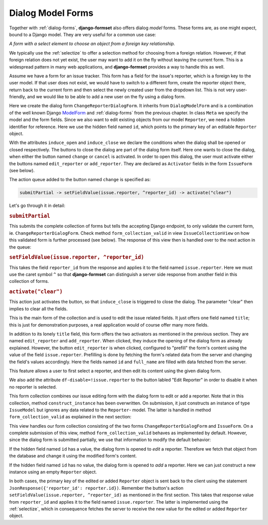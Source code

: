 .. _dialog-model-forms:

==================
Dialog Model Forms
==================

.. versionadded:: 1.5

Together with :ref:`dialog-forms`, **django-formset** also offers dialog *model* forms. These forms
are, as one might expect, bound to a Django model. They are very useful for a common use case:

*A form with a select element to choose an object from a foreign key relationship.* 

We typically use the :ref:`selectize` to offer a selection method for choosing from a foreign
relation. However, if that foreign relation does not yet exist, the user may want to add it on
the fly without leaving the current form. This is a widespread pattern in many web applications, and
**django-formset** provides a way to handle this as well.

Assume we have a form for an issue tracker. This form has a field for the issue's reporter, which
is a foreign key to the user model. If that user does not exist, we would have to switch to a
different form, create the reporter object there, return back to the current form and then select
the newly created user from the dropdown list. This is not very user-friendly, and we would like to
be able to add a new user on the fly using a dialog form.

.. django-view:: 1_reporter_dialog
	:caption: dialog.py
	:hide-view:

	from django.forms.fields import IntegerField
	from django.forms.widgets import HiddenInput
	from formset.dialog import DialogModelForm
	from formset.fields import Activator
	from formset.widgets import Button
	from testapp.models import Reporter

	class ChangeReporterDialogForm(DialogModelForm):
	    title = "Add/Edit Reporter"
	    induce_open = 'issue.edit_reporter:active || issue.add_reporter:active'
	    induce_close = '.change:active || .cancel:active'
	
	    id = IntegerField(
	        widget=HiddenInput,
	        required=False,
	        help_text="Primary key of Reporter object. Leave empty to create a new object.",
	    )
	    cancel = Activator(
	        widget=Button(action='activate("clear")'),
	    )
	    change = Activator(
	        widget=Button(
	            action='submitPartial -> setFieldValue(issue.reporter, ^reporter_id) -> activate("clear")',
	        ),
	    )
	
	    class Meta:
	        model = Reporter
	        fields = ['id', 'full_name']
	
	    def is_valid(self):
	        if self.partial:
	            return super().is_valid()
	        self._errors = {}
	        return True

Here we create the dialog form ``ChangeReporterDialogForm``. It inherits from ``DialogModelForm``
and is a combination of the well known Django ModelForm_ and :ref:`dialog-forms` from the previous
chapter. In class ``Meta`` we specify the model and the form fields. Since we also want to edit
existing objects from our model ``Reporter``, we need a hidden identifier for reference. Here we use
the hidden field named ``id``, which points to the primary key of an editable ``Reporter`` object.

.. _ModelForm: https://docs.djangoproject.com/en/stable/topics/forms/modelforms/

With the attributes ``induce_open`` and ``induce_close`` we declare the conditions when the dialog
shall be opened or closed respectively. The buttons to close the dialog are part of the dialog form
itself. Here one wants to close the dialog, when either the button named ``change`` or ``cancel`` is
activated. In order to open this dialog, the user must activate either the buttons named
``edit_reporter`` or ``add_reporter``. They are declared as ``Activator`` fields in the form
``IssueForm`` (see below).

The action queue added to the button named ``change`` is specified as:

.. code-block:: javascript

	submitPartial -> setFieldValue(issue.reporter, ^reporter_id) -> activate("clear")

Let's go through it in detail:

.. rubric:: ``submitPartial``

This submits the complete collection of forms but tells the accepting Django endpoint, to only
validate the current form, ie. ``ChangeReporterDialogForm``. Check method ``form_collection_valid``
in view ``IssueCollectionView`` on how this validated form is further processed (see below). The
response of this view then is handled over to the next action in the queue:

.. rubric:: ``setFieldValue(issue.reporter, ^reporter_id)``

This takes the field ``reporter_id`` from the response and applies it to the field named
``issue.reporter``. Here we must use the caret symbol ``^`` so that **django-formset** can
distinguish a server side response from another field in this collection of forms.

.. rubric:: ``activate("clear")``

This action just activates the button, so that ``induce_close`` is triggered to close the dialog.
The parameter "clear" then implies to clear all the fields.

.. django-view:: 2_issue_form
	:caption: form.py
	:hide-view:

	from django.forms.fields import CharField
	from django.forms.models import ModelChoiceField, ModelForm
	from formset.fields import Activator
	from formset.widgets import Button, Selectize
	from testapp.models import IssueModel

	class IssueForm(ModelForm):
	    title = CharField()
	    reporter = ModelChoiceField(
	        queryset=Reporter.objects.all(),
	        widget=Selectize(
	            search_lookup='full_name__icontains',
	        ),
	    )
	    edit_reporter = Activator(
	        widget=Button(
	            action='activate(prefillPartial(issue.reporter))',
	            attrs={'df-disable': '!issue.reporter'},
	        ),
	    )
	    add_reporter = Activator(
	        widget=Button(action='activate')
	    )
	
	    class Meta:
	        model = IssueModel
	        fields = ['title', 'reporter']

This is the main form of the collection and is used to edit the issue related fields. It just offers
one field named ``title``; this is just for demonstration purposes, a real application would of
course offer many more fields.

In addition to its lonely ``title`` field, this form offers the two activators as mentioned in the
previous section. They are named ``edit_reporter`` and ``add_reporter``. When clicked, they induce
the opening of the dialog form as already explained. However, the button ``edit_reporter`` is when
clicked, configured to "prefill" the form's content using the value of the field ``issue.reporter``.
Prefilling is done by fetching the form's related data from the server and changing the field's
values accordingly. Here the fields named ``id`` and ``full_name`` are filled with data fetched from
the server.

This feature allows a user to first select a reporter, and then edit its content using the given
dialog form.

We also add the attribute ``df-disable=!issue.reporter`` to the button labled "Edit Reporter" in
order to disable it when no reporter is selected.

.. django-view:: 3_issue_collection
	:caption: collection.py
	:hide-view:

	from django.forms.models import construct_instance
	from formset.collection import FormCollection

	class EditIssueCollection(FormCollection):
	    change_reporter = ChangeReporterDialogForm()
	    issue = IssueForm()
	
	    def construct_instance(self, main_object):
	        assert not self.partial
	        instance = construct_instance(self.valid_holders['issue'], main_object)
	        instance.save()
	        return instance

This form collection combines our issue editing form with the dialog form to edit or add a reporter.
Note that in this collection, method ``construct_instance`` has been overwritten. On submission, it
just constructs an instance of type ``IssueModel`` but ignores any data related to the ``Reporter``-
model. The latter is handled in method ``form_collection_valid`` as explained in the next section:

.. django-view:: 4_issue_view
	:view-function: type('IssueCollectionView', (SessionModelFormViewMixin, dialog_model_forms.IssueCollectionView), {}).as_view(template_name='form-collection.html', extra_context={'framework': 'bootstrap', 'pre_id': 'issue-result'}, collection_kwargs={'renderer': FormRenderer(field_css_classes='mb-2')})
	:swap-code:
	:caption: views.py

	from django.http import JsonResponse, HttpResponseBadRequest
	from formset.views import EditCollectionView

	class IssueCollectionView(EditCollectionView):
	    model = IssueModel
	    collection_class = EditIssueCollection
	
	    def form_collection_valid(self, form_collection):
	        if form_collection.partial:
	            if not (valid_holder := form_collection.valid_holders.get('change_reporter')):
	                return HttpResponseBadRequest("Form data is missing.")
	            if id := valid_holder.cleaned_data['id']:
	                reporter = Reporter.objects.get(id=id)
	                construct_instance(valid_holder, reporter)
	            else:
	                reporter = construct_instance(valid_holder, Reporter())
	            reporter.save()
	            return JsonResponse({'reporter_id': reporter.id})
	        return super().form_collection_valid(form_collection)

This view handles our form collection consisting of the two forms ``ChangeReporterDialogForm`` and
``IssueForm``. On a complete submission of this view, method ``form_collection_valid`` behaves
as implemented by default. However, since the dialog form is submitted partially, we use that
information to modify the default behavior:

If the hidden field named ``id`` has a value, the dialog form is opened to *edit* a reporter.
Therefore we fetch that object from the database and change it using the modified form's content.

If the hidden field named ``id`` has no value, the dialog form is opened to *add* a reporter.
Here we can just construct a new instance using an empty ``Reporter`` object.

In both cases, the primary key of the edited or added ``Reporter`` object is sent back to the
client using the statement ``JsonResponse({'reporter_id': reporter.id})``. Remember the button's
action ``setFieldValue(issue.reporter, ^reporter_id)`` as mentioned in the first section. This takes
that response value from ``reporter_id`` and applies it to the field named ``issue.reporter``. The
latter is implemented using the :ref:`selectize`, which in consequence fetches the server to receive
the new value for the edited or added ``Reporter`` object.
